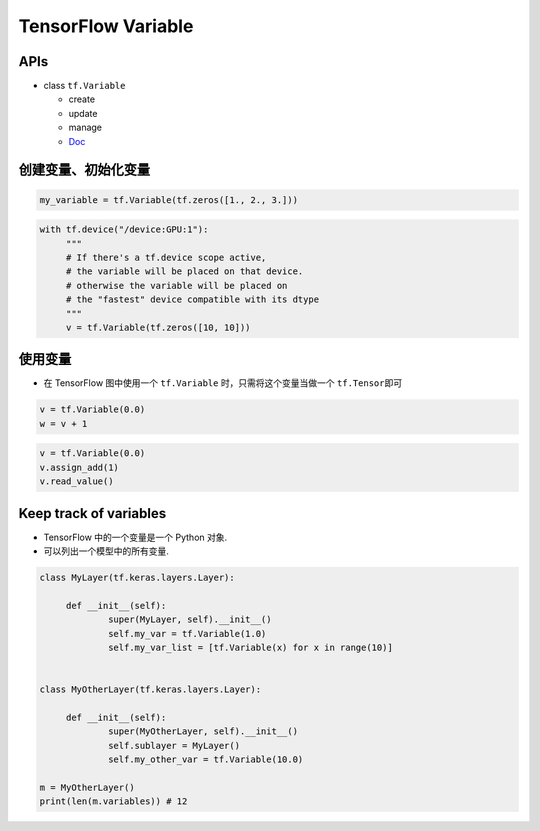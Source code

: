 .. _header-n0:

TensorFlow Variable
======================

.. _header-n3:

APIs
----

-  class ``tf.Variable``

   -  create

   -  update

   -  manage

   -  `Doc <https://tensorflow.google.cn/api_docs/python/tf/Variable>`__

.. _header-n18:

创建变量、初始化变量
--------------------

.. code:: python

   my_variable = tf.Variable(tf.zeros([1., 2., 3.]))

.. code:: python

   with tf.device("/device:GPU:1"):
   	"""
   	# If there's a tf.device scope active, 
   	# the variable will be placed on that device.
   	# otherwise the variable will be placed on 
   	# the "fastest" device compatible with its dtype
   	"""
   	v = tf.Variable(tf.zeros([10, 10]))

.. _header-n21:

使用变量
--------

-  在 TensorFlow 图中使用一个 ``tf.Variable`` 时，只需将这个变量当做一个
   ``tf.Tensor``\ 即可

.. code:: python

   v = tf.Variable(0.0)
   w = v + 1

.. code:: python

   v = tf.Variable(0.0)
   v.assign_add(1)
   v.read_value()

.. _header-n28:

Keep track of variables
-----------------------

-  TensorFlow 中的一个变量是一个 Python 对象.

-  可以列出一个模型中的所有变量.

.. code:: python

   class MyLayer(tf.keras.layers.Layer):

   	def __init__(self):
   		super(MyLayer, self).__init__()
   		self.my_var = tf.Variable(1.0)
   		self.my_var_list = [tf.Variable(x) for x in range(10)]


   class MyOtherLayer(tf.keras.layers.Layer):

   	def __init__(self):
   		super(MyOtherLayer, self).__init__()
   		self.sublayer = MyLayer()
   		self.my_other_var = tf.Variable(10.0)

   m = MyOtherLayer()
   print(len(m.variables)) # 12
